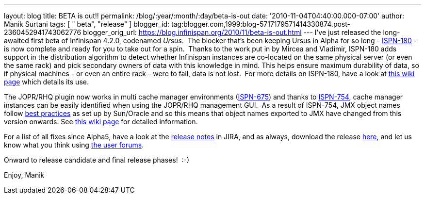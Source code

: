 ---
layout: blog
title: BETA is out!!
permalink: /blog/:year/:month/:day/beta-is-out
date: '2010-11-04T04:40:00.000-07:00'
author: Manik Surtani
tags: [ " beta", "release" ]
blogger_id: tag:blogger.com,1999:blog-5717179571414330874.post-2360452941743062776
blogger_orig_url: https://blog.infinispan.org/2010/11/beta-is-out.html
---
I've just released the long-awaited first beta of Infinispan 4.2.0,
codenamed _Ursus_.  The blocker that's been keeping Ursus in Alpha for
so long - https://jira.jboss.org/browse/ISPN-180[ISPN-180] - is now
complete and ready for you to take out for a spin.  Thanks to the work
put in by Mircea and Vladimir, ISPN-180 adds support in the distribution
algorithm to detect whether Infinispan instances are co-located on the
same physical server (or even the same rack) and pick secondary owners
of data with this knowledge in mind. This helps ensure maximum
durability of data, so if physical machines - or even an entire rack -
were to fail, data is not lost.  For more details on ISPN-180, have a
look at http://community.jboss.org/wiki/ServerHinting[this wiki page]
which details its use.

The JOPR/RHQ plugin now works in multi cache manager environments
(https://jira.jboss.org/browse/ISPN-675[ISPN-675]) and thanks to
https://jira.jboss.org/browse/ISPN-754[ISPN-754], cache manager
instances can be easily identified when using the JOPR/RHQ management
GUI.  As a result of ISPN-754, JMX object names follow
http://java.sun.com/javase/technologies/core/mntr-mgmt/javamanagement/best-practices.jsp[best
practices] as set up by Sun/Oracle and so this means that object names
exported to JMX have changed from this version onwards. See
http://community.jboss.org/docs/DOC-14865[this wiki page] for detailed
information.

For a list of all fixes since Alpha5, have a look at the
https://jira.jboss.org/secure/ConfigureReport.jspa?atl_token=y7xdZj9voL&versions=12315564&sections=all&style=none&selectedProjectId=12310799&reportKey=org.jboss.labs.jira.plugin.release-notes-report-plugin:releasenotes&Next=Next[release
notes] in JIRA, and as always, download the release
http://www.jboss.org/infinispan/downloads[here], and let us know what
you think using
http://community.jboss.org/en/infinispan?view=discussions[the user
forums].

Onward to release candidate and final release phases!  :-)

Enjoy,
Manik


